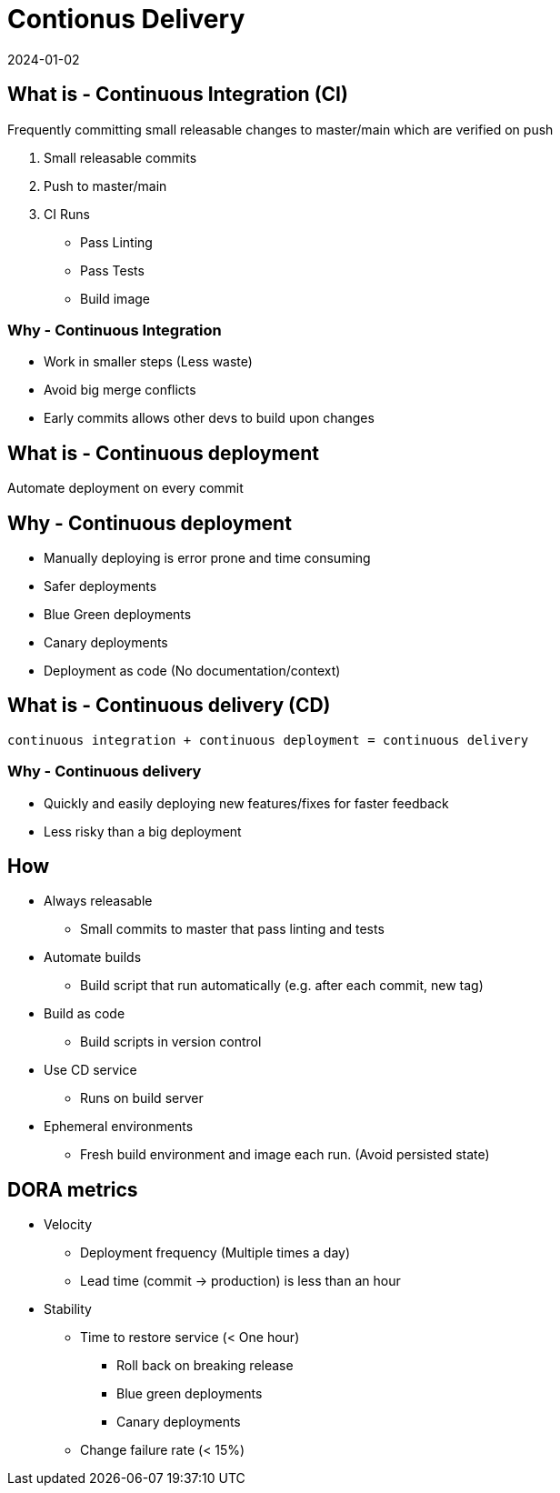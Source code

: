 = Contionus Delivery
:page-layout: post
:page-category: feedback
:revdate: 2024-01-02

== What is - Continuous Integration (CI)

Frequently committing small releasable changes to master/main which are
verified on push

1. Small releasable commits
2. Push to master/main
3. CI Runs
   ** Pass Linting
   ** Pass Tests
   ** Build image

=== Why - Continuous Integration

- Work in smaller steps (Less waste)
- Avoid big merge conflicts
- Early commits allows other devs to build upon changes

== What is - Continuous deployment

Automate deployment on every commit

== Why - Continuous deployment

- Manually deploying is error prone and time consuming
- Safer deployments
  - Blue Green deployments
  - Canary deployments
- Deployment as code (No documentation/context)

== What is - Continuous delivery (CD)

`continuous integration + continuous deployment = continuous delivery`

=== Why - Continuous delivery

- Quickly and easily deploying new features/fixes for faster feedback
- Less risky than a big deployment

== How

- Always releasable
  ** Small commits to master that pass linting and tests
- Automate builds
  ** Build script that run automatically (e.g. after each commit, new tag)
- Build as code
  ** Build scripts in version control
- Use CD service
  ** Runs on build server
- Ephemeral environments
  ** Fresh build environment and image each run. (Avoid persisted state)

== DORA metrics

- Velocity
  ** Deployment frequency (Multiple times a day)
  ** Lead time (commit -> production) is less than an hour
- Stability
  ** Time to restore service (< One hour)
    *** Roll back on breaking release
    *** Blue green deployments
    *** Canary deployments
  ** Change failure rate (< 15%)
